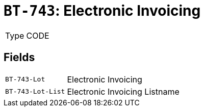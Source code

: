 = `BT-743`: Electronic Invoicing
:navtitle: Business Terms

[horizontal]
Type:: CODE

== Fields
[horizontal]
  `BT-743-Lot`:: Electronic Invoicing
  `BT-743-Lot-List`:: Electronic Invoicing Listname
